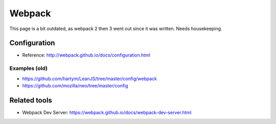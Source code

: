Webpack
=======

This page is a bit outdated, as webpack 2 then 3 went out since it was written. Needs housekeeping.

Configuration
:::::::::::::

* Reference: http://webpack.github.io/docs/configuration.html

Examples (old)
--------------

* https://github.com/hartym/LeanJS/tree/master/config/webpack
* https://github.com/mozilla/neo/tree/master/config

Related tools
:::::::::::::

* Webpack Dev Server: https://webpack.github.io/docs/webpack-dev-server.html
